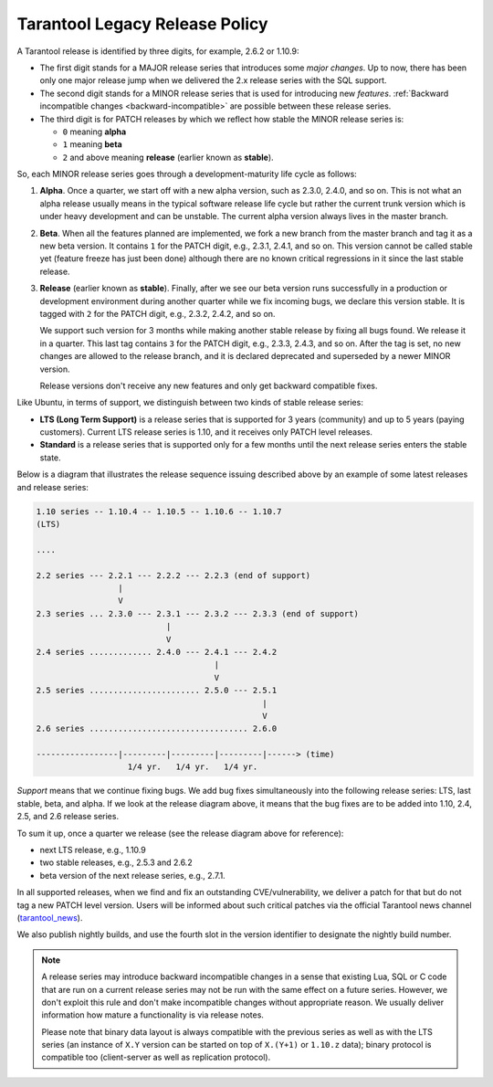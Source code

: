 Tarantool Legacy Release Policy
===============================


A Tarantool release is identified by three digits, for example, 2.6.2 or 1.10.9:

*   The first digit stands for a MAJOR release series that introduces
    some *major changes*. Up to now, there has been only one major release jump
    when we delivered the 2.x release series with the SQL support.
*   The second digit stands for a MINOR release series that is used for
    introducing new *features*.
    :ref:`Backward incompatible changes <backward-incompatible>`
    are possible between these release series.
*   The third digit is for PATCH releases by which we reflect how stable
    the MINOR release series is:

    * ``0`` meaning **alpha**
    * ``1`` meaning **beta**
    * ``2`` and above meaning **release** (earlier known as **stable**).

So, each MINOR release series goes through a development-maturity life cycle
as follows:

1.  **Alpha**. Once a quarter, we start off with a new alpha version,
    such as 2.3.0, 2.4.0, and so on. This is not what an alpha release usually
    means in the typical software release life cycle but rather the current trunk
    version which is under heavy development and can be unstable.
    The current alpha version always lives in the master branch.

2.  **Beta**. When all the features planned are implemented, we fork a new branch
    from the master branch and tag it as a new beta version.
    It contains ``1`` for the PATCH digit, e.g., 2.3.1, 2.4.1, and so on.
    This version cannot be called stable yet (feature freeze has just been done)
    although there are no known critical regressions in it since
    the last stable release.

3.  **Release** (earlier known as **stable**).
    Finally, after we see our beta version runs successfully in
    a production or development environment during another quarter while we fix
    incoming bugs, we declare this version stable. It is tagged with ``2`` for
    the PATCH digit, e.g., 2.3.2, 2.4.2, and so on.

    We support such version for 3 months while making another stable release
    by fixing all bugs found. We release it in a quarter. This last tag
    contains ``3`` for the PATCH digit, e.g., 2.3.3, 2.4.3, and so on.
    After the tag is set, no new changes are allowed to the release branch,
    and it is declared deprecated and superseded by a newer MINOR version.

    Release versions don't receive any new features and only get backward
    compatible fixes.

Like Ubuntu, in terms of support, we distinguish between two kinds of stable
release series:

*   **LTS (Long Term Support)** is a release series that is supported
    for 3 years (community) and up to 5 years (paying customers).
    Current LTS release series is 1.10, and it receives only PATCH level
    releases.

*   **Standard** is a release series that is supported only for a few months
    until the next release series enters the stable state.

Below is a diagram that illustrates the release sequence issuing described above
by an example of some latest releases and release series:

..  _release-diagram:

..  code-block:: text

    1.10 series -- 1.10.4 -- 1.10.5 -- 1.10.6 -- 1.10.7
    (LTS)

    ....

    2.2 series --- 2.2.1 --- 2.2.2 --- 2.2.3 (end of support)
                     |
                     V
    2.3 series ... 2.3.0 --- 2.3.1 --- 2.3.2 --- 2.3.3 (end of support)
                               |
                               V
    2.4 series ............. 2.4.0 --- 2.4.1 --- 2.4.2
                                         |
                                         V
    2.5 series ....................... 2.5.0 --- 2.5.1
                                                   |
                                                   V
    2.6 series ................................. 2.6.0

    -----------------|---------|---------|---------|------> (time)
                       1/4 yr.   1/4 yr.   1/4 yr.

*Support* means that we continue fixing bugs. We add bug fixes simultaneously
into the following release series: LTS, last stable, beta, and alpha.
If we look at the release diagram above, it means that the bug fixes are to be
added into 1.10, 2.4, 2.5, and 2.6 release series.

To sum it up, once a quarter we release (see the release diagram above for
reference):

*   next LTS release, e.g., 1.10.9
*   two stable releases, e.g., 2.5.3 and 2.6.2
*   beta version of the next release series, e.g., 2.7.1.

In all supported releases, when we find and fix an outstanding CVE/vulnerability,
we deliver a patch for that but do not tag a new PATCH level version.
Users will be informed about such critical patches via the official Tarantool news
channel (`tarantool_news <https://t.me/tarantool_news>`_).

We also publish nightly builds, and use the fourth slot in the version
identifier to designate the nightly build number.

..  _backward-incompatible:

..  note::

    A release series may introduce backward incompatible changes in a sense that
    existing Lua, SQL or C code that are run on a current release series
    may not be run with the same effect on a future series.
    However, we don't exploit this rule and don't make incompatible changes
    without appropriate reason. We usually deliver information how mature
    a functionality is via release notes.

    Please note that binary data layout
    is always compatible with the previous series as well as with the LTS series
    (an instance of ``X.Y`` version can be started on top of ``X.(Y+1)``
    or ``1.10.z`` data); binary protocol is compatible too
    (client-server as well as replication protocol).
